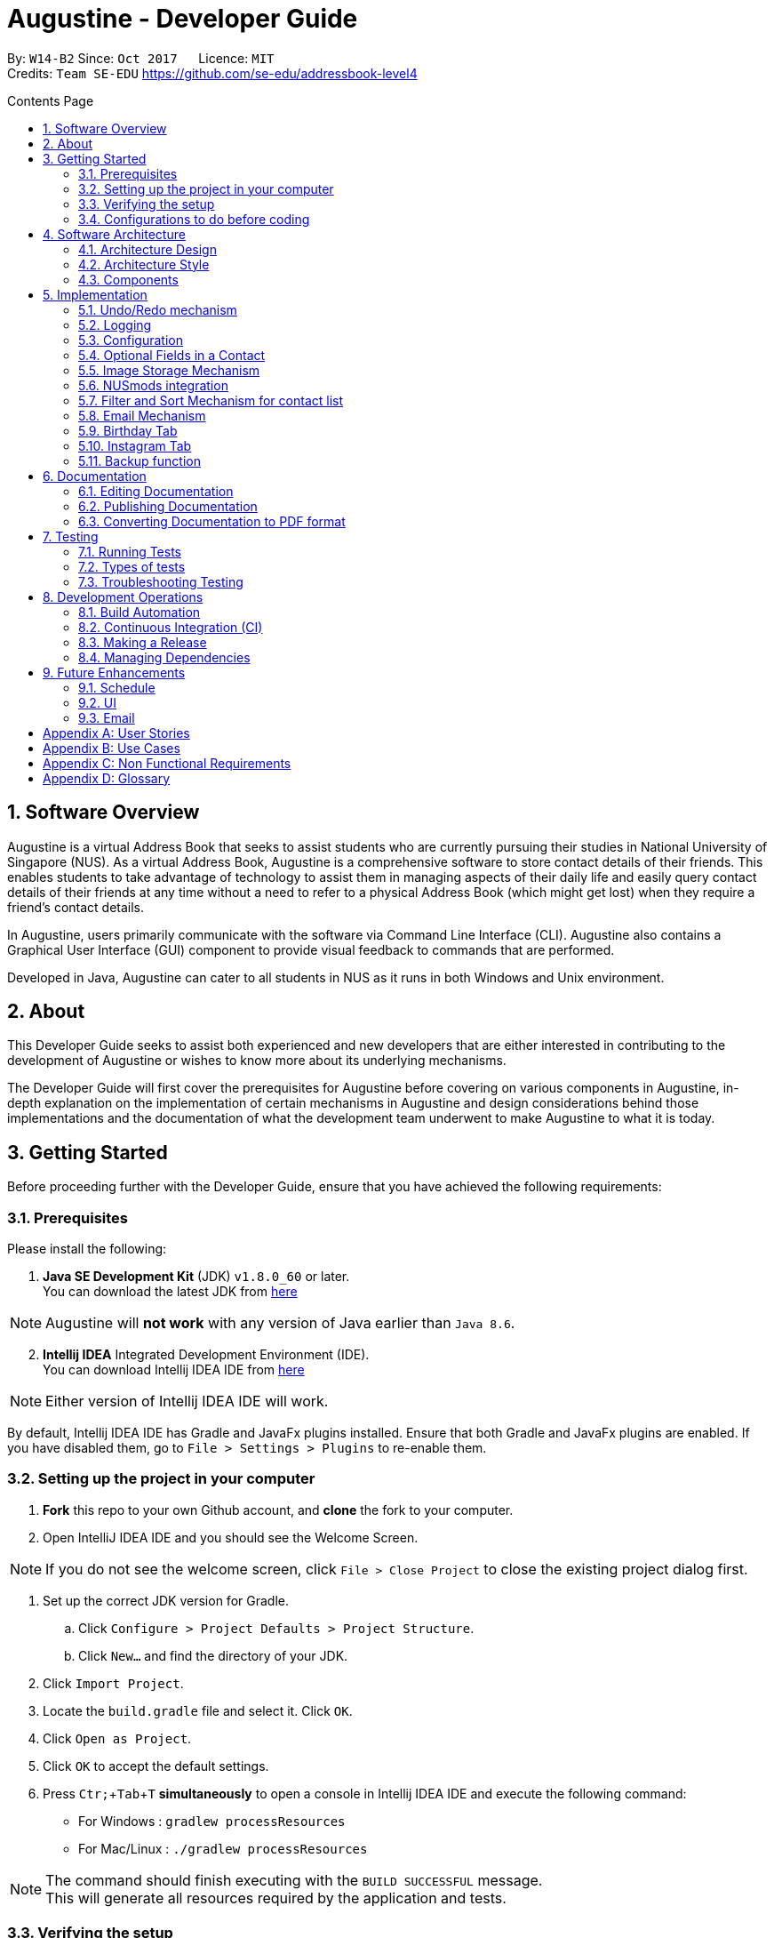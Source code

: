﻿= Augustine - Developer Guide
:toc:
:toc-title: Contents Page
:toc-placement: macro
:sectnums:
:pagenums:
:imagesDir: images
:stylesDir: stylesheets
:experimental:
ifdef::env-github[]
:tip-caption: :bulb:
:note-caption: :information_source:
endif::[]
ifdef::env-github,env-browser[:outfilesuffix: .adoc]
:repoURL: https://github.com/CS2103AUG2017-W14-B2/main

By: `W14-B2`      Since: `Oct 2017`      Licence: `MIT` +
Credits: `Team SE-EDU` https://github.com/se-edu/addressbook-level4

<<<
toc::[]
<<<

== Software Overview

Augustine is a virtual Address Book that seeks to assist students who are currently pursuing their studies in National
University of Singapore (NUS). As a virtual Address Book, Augustine is a comprehensive
software to store contact details of their friends. This enables students to take advantage of
technology to assist them in managing aspects of their daily life and easily query contact details of their friends at
any time without a need to refer to a physical Address Book (which might get lost) when they require a friend’s contact details.

In Augustine, users primarily communicate with the software via Command Line Interface (CLI). Augustine also contains a Graphical User
Interface (GUI) component to provide visual feedback to commands that are performed.

Developed in Java, Augustine can cater to all students in NUS as it runs in both Windows and Unix environment.

== About

This Developer Guide seeks to assist both experienced and new developers that are either interested in contributing to
the development of Augustine or wishes to know more about its underlying mechanisms.

The Developer Guide will first cover the prerequisites for Augustine before covering on
various components in Augustine, in-depth explanation on the implementation of certain mechanisms in Augustine and design considerations
behind those implementations and the documentation of what the development team underwent
to make Augustine to what it is today.

== Getting Started
Before proceeding further with the Developer Guide, ensure that you have achieved the following requirements:

=== Prerequisites
Please install the following:

. *Java SE Development Kit* (JDK) `v1.8.0_60` or later. +
You can download the latest JDK from
http://www.oracle.com/technetwork/java/javase/downloads/jdk8-downloads-2133151.html[here]

[NOTE]
Augustine will *not work* with any version of Java earlier than `Java 8.6`.

[start=2]
. *Intellij IDEA* Integrated Development Environment (IDE). +
You can download Intellij IDEA IDE from https://www.jetbrains.com/idea/download/[here]

[NOTE]
Either version of Intellij IDEA IDE will work.

By default, Intellij IDEA IDE has Gradle and JavaFx plugins installed. Ensure that both Gradle and JavaFx plugins are enabled.
If you have disabled them, go to `File > Settings > Plugins` to re-enable them.

=== Setting up the project in your computer

. *Fork* this repo to your own Github account, and *clone* the fork to your computer.
. Open IntelliJ IDEA IDE and you should see the Welcome Screen.

[NOTE]
If you do not see the welcome screen, click `File > Close Project` to close the existing project dialog first.

. Set up the correct JDK version for Gradle.
.. Click `Configure > Project Defaults > Project Structure`.
.. Click `New...` and find the directory of your JDK.
. Click `Import Project`.
. Locate the `build.gradle` file and select it. Click `OK`.
. Click `Open as Project`.
. Click `OK` to accept the default settings.
. Press kbd:[Ctr; + Tab + T] *simultaneously* to open a console in Intellij IDEA IDE and execute the following command:
- For Windows   : `gradlew processResources`
- For Mac/Linux : `./gradlew processResources`

[NOTE]
The command should finish executing with the `BUILD SUCCESSFUL` message. +
This will generate all resources required by the application and tests.

=== Verifying the setup

. Run `src\main\java\seedu\address\MainApp.java` in Intellij IDEA IDE and try executing a few commands.
. link:#testing[Run all tests] by right clicking on the `src/test/java` folder in Intellij IDEA IDE and choose `Run 'All Tests'`.
*Ensure* that all test cases pass before you start coding.

=== Configurations to do before coding
Now that you have successfully imported Augustine's source code into your computer, do ensure that you have completed the following before
you commence coding:

==== Configuring the coding style

This project follows the coding standard set forth by https://github.com/oss-generic/process/blob/master/docs/CodingStandards.md[oss-generic].

While IntelliJ IDEA IDE default style is mostly compliant with it, minor modifications to the default settings is required to fully comply
with our coding standard.

Apply the following modifications to tweak the settings to comply with our coding standard:

. Go to:
- For Windows/Linux : `File > Settings...`.
- For macOS         : `IntelliJ IDEA > Preferences...`.
. Select `Editor > Code Style > Java`.
. Click on the `Imports` tab to set the order

* For `Class count to use import with '\*'` and `Names count to use static import with '*'`: Set to `999` to prevent IntelliJ from contracting the
import statements
* For `Import Layout`: The order is `import static all other imports`, `import java.\*`, `import javax.*`, `import org.\*`, `import com.*`,
`import all other imports`. Add a `<blank line>` between each `import`

[TIP]
You can also configure IntelliJ IDE to assist you in checking for style-compliance as you code. See <<UsingCheckstyle#, UsingCheckstyle.adoc>>
to learn how to configure it.

==== Updating documentation to match your fork

After forking the repo, links in the documentation will still point to the `CS2103AUG2017-W14-B2/main` repo. If you plan to develop this as a
separate product instead of contributing to `CS2103AUG2017-W14-B2/main`, you should replace the URL in the variable `repoURL` in both
`DeveloperGuide.adoc` and `UserGuide.adoc` with the URL of your forked repo.

==== Setting up Continuous Integration (CI)

CI tools such as Travis and AppVeyor should be set up to prevent integration problems during development.

See <<UsingTravis#, UsingTravis.adoc>> and <<UsingAppVeyor#, UsingAppVeyor.adoc>>) to learn how to set them up.

[NOTE]
Having both Travis and AppVeyor ensures Augustine works on both Unix-based platforms and Windows-based platforms as
Travis checks for Unix-based platforms while AppVeyor checks for Windows-based platforms.

==== Getting started with coding

When you are ready to start coding,

1. Understand the overall design by reading the link:#architecture[Architecture] section.
2. Take a look at the section link:#suggested-programming-tasks-to-get-started[Suggested Programming Tasks to Get Started].

== Software Architecture

This section covers how Augustine is designed while also providing an overview of the components in Augustine.

=== Architecture Design

image::Architecture.png[width="600"]
_Figure 4.1 : Architecture Diagram_

The *_Architecture Diagram_* given above explains the high-level design of Augustine. Given below is a quick overview of each component.

[TIP]
The `.pptx` files used to create diagrams in this document can be found in the link:{repoURL}/docs/diagrams/[diagrams] folder. To update a diagram, modify the diagram in the pptx file, select the objects of the diagram, and choose `Save as picture`.

===== Overview

* `Main` has only one class called link:{repoURL}/src/main/java/seedu/address/MainApp.java[`MainApp`]. It is responsible for,

** At Augustine's launch: Initializes the components in the correct sequence, and connects them up with each other.
** At shut down: Shuts down the components and invokes cleanup method where necessary.

* link:#common-classes[*`Commons`*] represents a collection of classes used by multiple other components. Two of those classes play an important role at the architecture level:

** `EventsCenter` : This class (written using https://github.com/google/guava/wiki/EventBusExplained[Google's Event Bus library]) is used by components to communicate with other components using events (i.e. a form of _Event Driven_ design)
** `LogsCenter` : This class is used by many classes to write log messages to Augustine's log file.

* link:#ui-component[*`UI`*] : Interacts with user through the user interface (UI) of Augustine.
* link:#logic-component[*`Logic`*] : Executes commands specified by user.
* link:#model-component[*`Model`*] : Holds the data of Augustine in-memory.
* link:#email-component[*`Email`*] : Sends email via JavaMail API.
* link:#storage-component[*`Storage`*] : Reads data from, and writes data to, the hard disk.

====
*Structure of `UI`, `Logic`, `Model`, `Storage` and `Email` component*

Each of the five components (UI, Logic, Model, Storage and Email)

* Defines its _API_ in an `interface` with the same name as the component.
* Exposes its functionality using a `{Component Name}Manager` class.

For example, the `Logic` component (see the class diagram given below) defines it's API in the `Logic.java` interface and exposes its functionality using the `LogicManager.java` class.

image::LogicClassDiagram.png[width="800"]
_Figure 4.1.1 : Class Diagram of the Logic Component_

====

=== Architecture Style

Augustine implements an Event-drive architecture style as explained below.

===== Events-Driven nature of the design

The _Sequence Diagram_ below shows how the components interact for the scenario where the user issues the command `delete 1`.

image::SDforDeletePerson.png[width="800"]
_Figure 1 : Component interactions for `delete 1` command (part 1)_

[NOTE]
The `Model` simply raises an `AddressBookChangedEvent` when the Address Book data are changed, instead of asking the `Storage` to save the updates to the hard disk.

The diagram below shows how the `EventsCenter` reacts to that event, which eventually results in the updates being saved to the hard disk and the status bar of the UI being updated to reflect the 'Last Updated' time.

image::SDforDeletePersonEventHandling.png[width="800"]
_Figure 2 : Component interactions for `delete 1` command (part 2)_

[NOTE]
The event is propagated through the `EventsCenter` to the `Storage` and `UI` without the `Model` having to be coupled to either of them. This is an example of how this Event Driven approach helps us reduce direct coupling between components.

---

=== Components

This section covers an overview of some of the components in the architecture.

==== UI component

image::UiClassDiagram.png[width="800"]
_Figure 4.3.1 : Structure of the UI component_

*API* : link:{repoURL}/src/main/java/seedu/address/ui/Ui.java[`Ui.java`]

The UI consists of a `MainWindow` that is made up of smaller parts: `CommandBox`, `ResultDisplay`, `LeftDisplayPanel`, `PersonListPanel`, `MessageDisplay`, `StatusBarFooter` and `BrowserPanel`. All of these parts, including the `MainWindow`, inherit from the abstract `UiPart` class.

The `UI` component uses JavaFx UI framework. The layout of these UI parts are defined in matching `.fxml` files that are in the `src/main/resources/view` folder. For example, the layout of the link:{repoURL}/src/main/java/seedu/address/ui/MainWindow.java[`MainWindow`] is specified in link:{repoURL}/src/main/resources/view/MainWindow.fxml[`MainWindow.fxml`]

The `UI` component,

* Executes user commands using the `Logic` component.
* Binds itself to some data in the `Model` so that the UI can auto-update when data in the `Model` change.
* Responds to events raised from various parts of the App and updates the UI accordingly.

==== Logic component
The Logic Component is where the user input is being parsed and the corresponding commands
are being called from. The newly created command is then executed and depending on the
command executed, the Model component may be accessed.

_Figure X_ below shows an Overview of the process within Logic Component.

image::LogicClassDiagram.png[width="800"]
_Figure X : Class Diagram of the Logic Component_

_Figure X_ below shows the detailed process of how the Command class in the Logic Component works

image::LogicCommandClassDiagram.png[width="800"]
_Figure X : Structure of Commands in the Logic Component. This diagram shows finer details concerning `XYZCommand` and `Command` in Figure 4.3.1a_

*API* :
link:{repoURL}/src/main/java/seedu/address/logic/Logic.java[`Logic.java`]

The process of the Logic Component is as follow:

. LogicManager is called by `handleCommandInputChange` method in the UI Component and User Input is passed into LogicManager.
. LogicManager calls AddressBookParser to parse User Input into two Strings, commandWord and arguments.
. AddressBookParser calls the relevant CommandParser, if it exists and parse the arguments into a fixed format.
If there is no relevant CommandParser, AddressBookParser will call the Command instead.

  [NOTE]
  The Clear, List, History, Exit, Help, Undo, Redo commands do not have it's own CommandParser

. Relevant CommandParser then calls the actual Command to execute the user command.
. Command executes the user command.
. Model component may then be updated depending on the Command Type.

  [TIP]
  Model Component will be called by Add, Delete, Clear, Edit, Find, List, Redo and Undo command.

. the result of the Command which is stored in CommandResult will then be returned to LogicManager
. The CommandResult is then returned to `handleCommandInputChange` method in the UI Component for display to the user.

_Figure X_ below shows the sequence diagram of the process within the Component when the command
`Delete 1` is entered by the user.

image::DeletePersonSdForLogic.png[width="800"]
_Figure X : Sequence Diagram within the Logic Component for the `delete 1` Command_

==== Model component

image::ModelClassDiagram.png[width="800"]
_Figure 4.4.3 : Structure of the Model component_

*API* : link:{repoURL}/src/main/java/seedu/address/model/Model.java[`Model.java`]

The `Model` component,

* stores a `UserPref` object that represents the user's preferences.
* stores the Address Book data.
* stores an `Email` component which handle sending email via JavaMail API
* exposes an unmodifiable `ObservableList<ReadOnlyPerson>` that can be 'observed' e.g. the UI can be bound to this list so that the UI automatically updates when the data in the list change.
* does not depend on any of the other three components.

==== Email component

image::EmailComponent.png[width="800"]
_Figure 4.3.4 : Structure of the Email component_

*API* : link:{repoURL}/src/main/java/seedu/address/email/Email.java[`Email.java`]

The `Email` component,

* uses a `EmailLogin` class to store user's email login Details.
* uses a `EmailSend` class to process and send email via JavaMail link:#API[API] through link:#SMTP[SMTP] protocol.
* uses a `EmailCompose` class to store the data of email message drafts.
* Exposes an unmodifiable `MessageDraft` object which can be retrieved from `EmailCompose` class, such that the `MessageDisplay` UI can be bound to this list which automatically updates when the data in the `messageDraft` object change.

// tag::StorageComponent[]
==== Storage component

image::StorageClassDiagram.png[width="800"]
_Figure 4.3.5 : Structure of the Storage component_

*API* : link:{repoURL}/src/main/java/seedu/address/storage/Storage.java[`Storage.java`]

The `Storage` component,

* can save `UserPref` objects in json format and read it back.
* can save the Address Book data in xml format and read it back.

// end::StorageComponent[]

==== Common classes

Classes used by multiple components are in the `seedu.addressbook.commons` package.

== Implementation

This section describes some noteworthy details on how certain features are implemented.

// tag::undoredo[]
=== Undo/Redo mechanism

The undo/redo mechanism is facilitated by an `UndoRedoStack`, which resides inside `LogicManager`. It supports undoing and redoing of commands that modify the state of the address book (e.g. `add`, `edit`). Such commands will inherit from `UndoableCommand`.

===== Implementation Details

`UndoRedoStack` only deals with `UndoableCommands`. Commands that cannot be undone will inherit from `Command` instead. The following diagram shows the inheritance diagram for commands:

===== UndoableCommands

image::LogicCommandClassDiagram.png[width="800"]

As you can see from the above diagram, `UndoableCommand` adds an extra layer between the abstract `Command` class and concrete commands that can be undone, such as the `DeleteCommand`. Note that extra tasks needs to be done when executing a command in an _undoable_ way, such as saving the state of the address book before execution. `UndoableCommand` contains the high-level algorithm for those extra tasks while its child classes implements the details of the specific command. Note that this technique of putting the high-level algorithm in the parent class and lower-level steps of the algorithm in child classes is also known as the https://www.tutorialspoint.com/design_pattern/template_pattern.htm[template pattern].

Commands that are not undoable are implemented this way:
[source,java]
----
public class ListCommand extends Command {
    @Override
    public CommandResult execute() {
        // ... list logic ...
    }
}
----

With the extra layer, the commands that are undoable are implemented this way:
[source,java]
----
public abstract class UndoableCommand extends Command {
    @Override
    public CommandResult execute() {
        // ... undo logic ...

        executeUndoableCommand();
    }
}

public class DeleteCommand extends UndoableCommand {
    @Override
    public CommandResult executeUndoableCommand() {
        // ... delete logic ...
    }
}
----

===== UndoRedoStack

Suppose that the user has just launched the application. The `UndoRedoStack` will be empty at the beginning.

The user executes a new `UndoableCommand`, `delete 5`, to delete the 5th person in the address book. The current state of the address book is saved before the `delete 5` command executes. The `delete 5` command will then be pushed onto the `undoStack` (the current state is saved together with the command).

image::UndoRedoStartingStackDiagram.png[width="800"]

As the user continues to use the program, more commands are added into the `undoStack`. For example, the user may execute `add n/David ...` to add a new person.

image::UndoRedoNewCommand1StackDiagram.png[width="800"]

[NOTE]
If a command fails its execution, it will not be pushed to the `UndoRedoStack` at all.

The user now decides that adding the person was a mistake, and decides to undo that action using `undo`.

We will pop the most recent command out of the `undoStack` and push it back to the `redoStack`. We will restore the address book to the state before the `add` command executed.

image::UndoRedoExecuteUndoStackDiagram.png[width="800"]

[NOTE]
If the `undoStack` is empty, then there are no other commands left to be undone, and an `Exception` will be thrown when popping the `undoStack`.

The following sequence diagram shows how the undo operation works:

image::UndoRedoSequenceDiagram.png[width="800"]

The redo does the exact opposite (pops from `redoStack`, push to `undoStack`, and restores the address book to the state after the command is executed).

[NOTE]
If the `redoStack` is empty, then there are no other commands left to be redone, and an `Exception` will be thrown when popping the `redoStack`.

The user now decides to execute a new command, `clear`. As before, `clear` will be pushed into the `undoStack`. This time the `redoStack` is no longer empty. It will be purged as it no longer make sense to redo the `add n/David` command (this is the behavior that most modern desktop applications follow).

image::UndoRedoNewCommand2StackDiagram.png[width="800"]

Commands that are not undoable are not added into the `undoStack`. For example, `list`, which inherits from `Command` rather than `UndoableCommand`, will not be added after execution:

image::UndoRedoNewCommand3StackDiagram.png[width="800"]

The following activity diagram summarize what happens inside the `UndoRedoStack` when a user executes a new command:

image::UndoRedoActivityDiagram.png[width="200"]

===== Design Considerations

[Big]#**Aspect:** Implementation of `UndoableCommand`#
====
**Alternative 1 (current choice):** Add a new abstract method `executeUndoableCommand()` +

* **Pros:** We will not lose any undone/redone functionality as it is now part of the default behaviour. Classes that deal with `Command` do not have to know that `executeUndoableCommand()` exist. +
* **Cons:** It will be hard for new developers to understand the template pattern. +
====
====
**Alternative 2:** Just override `execute()` +

* **Pros:** It does not involve the template pattern, easier for new developers to understand. +
* **Cons:** Classes that inherit from `UndoableCommand` must remember to call `super.execute()`, or lose the ability to undo/redo.
====
---

[Big]#**Aspect:** Type of commands that can be undone/redone#
====
**Alternative 1 (current choice):** Only include commands that modifies the address book (`add`, `clear`, `edit`). +

* **Pros:** We only revert changes that are hard to change back (the view can easily be re-modified as no data are lost). +
* **Cons:** User might think that undo also applies when the list is modified (undoing filtering for example), only to realize that it does not do that, after executing `undo`. +
====
====
**Alternative 2:** Include all commands. +

* **Pros:** Might be more intuitive for the user. +
* **Cons:** User have no way of skipping such commands if he or she just want to reset the state of the address book and not the view. +
* **Additional Info:** See our discussion at https://github.com/se-edu/addressbook-level4/issues/390#issuecomment-298936672
====
---

[Big]#**Aspect:** Data structure to support the undo/redo commands#
====
**Alternative 1 (current choice):** Use separate stack for undo and redo +

* **Pros:** Easy to understand for new Computer Science student undergraduates to understand, who are likely to be the new incoming developers of our project. +
* **Cons:** Logic is duplicated twice. For example, when a new command is executed, we must remember to update both `HistoryManager` and `UndoRedoStack`. +
====
====
**Alternative 2:** Use `HistoryManager` for undo/redo +

* **Pros:** We do not need to maintain a separate stack, and just reuse what is already in the codebase. +
* **Cons:** Requires dealing with commands that have already been undone: We must remember to skip these commands. Violates Single Responsibility Principle and Separation of Concerns as `HistoryManager` now needs to do two different things. +
====
---

// end::undoredo[]

=== Logging

We are using `java.util.logging` package for logging. The `LogsCenter` class is used to manage the logging levels and logging destinations.

Currently log messages are output through: `Console` and to a `.log` file.
The `Logger` for a class can be obtained using `LogsCenter.getLogger(Class)` which will log messages according to the specified logging level.

The logging level can be controlled using the `logLevel` setting in the configuration file (See link:#configuration[Configuration]).

There are four different logging levels you can specify depending on the amount of verbosity you want:

* `SEVERE` : Critical errors detected which may possibly cause the termination of the application
* `WARNING` : Errors which are not crucial
* `INFO` : Information showing the noteworthy actions by the App
* `FINE` : Details that is not usually noteworthy but may be useful in debugging e.g. print the actual list instead of just its size


=== Configuration

Certain properties of the application can be controlled (e.g App name, logging level) through the configuration file (default: `config.json`).
The config file and path is specified in the `Config` class.

The `Config` class will be initialized by the `MainApp` and the constructed `Config` object will be kept as a protected variable.
When initialized, the `Config` class will read and save the values of parameters in the configuration file. The `MainApp` then passes the `Config` object into classes which require it (e.g. `MainWindow`)

// tag::optionalfields[]
=== Optional Fields in a Contact

A user may not know all the details of a contact when adding the contact into Augustine. Hence, Augustine only requires the user to know both the Name
and the Email of a contact to add the contact into Augustine. Unfilled details of a contact will be given a '-' value instead to denote that the
detail is not filled up by the user.

_Figure X_ below shows you the sequence diagram of the process within Augustine when a user adds a contact.

[caption="Figure X: "]
.Sequence diagram of add command.
image::AddCommandSequenceDiagram.png[width="900"]

===== Implementation Details

As seen in _Figure X_ above, the `AddCommandParser` class is used to parse the input entered by the user into the different fields for a contact.

In `AddCommandParser`, Augustine will do the following. +

. Call `arePrefixPresent` method to check if the two compulsory prefixes, n/ and t/, which are used for the name and email fields respectively are
present.
.. If the two compulsory prefixes are not present, Augustine will throw an error message to the user.
. Execute the `checkInput` method to determine if a field is filled by the user. If the field is not filled,
the method will give the value '-' to the field instead to denote that the field is not filled by the user.

The code snippet below shows how the `checkInput` method checks if a field is filled by the user.

[source,java]
----
private static Optional<String> checkInput(Optional<String> userInput) {
        return Optional.of(userInput.orElse(UNFILLED));
    }
----

[start = 3]
. Call the `parseField` method in `ParserUtil` to parse the user input method into the different objects required for the `Person` object.

[NOTE]
The `Field` mentioned above refer to the different field available for a contact in Augustine. E.g. name, email.

[start = 4]
. Create the `Person` object, call the `AddCommand` class and pass in the newly created `Person` object as an parameter.

The result of `AddCommand` will then be displayed to the user.

===== Design Considerations

[Big]#**Aspect:** Detecting unfilled fields in user input#

====
**Alternative 1 (current choice):** Check if value is present, if value is not present, return a '-' as the value instead. +

* **Pros:** Simple to implement and for developers to understand. +
* **Cons:** All fields are still stored in AddressBook, leading to wastage of data space as fields that are not used by the User for
each contact are still being stored. +
====
====
**Alternative 2:** Detecting if the field exist in AddressBook.xml, if the field does not exist for a contact, display the field in the PersonCard as unfilled. +

* **Pros:** It will save data space in the computer as unfilled fields are not stored in the data file. +
* **Cons:** It will be harder for developers to understand the inner working of the enhancement.
====
---
// end::optionalfields[]

// tag::imagestorage[]
=== Image Storage Mechanism
Each contact in Augustine can be assigned a photo so that the user can easily identify a contact within Augustine. If the user did not assign a photo
to a contact, a default photo will be assigned to the contact instead.

===== Implementation Details
The Image Storage Mechanism is activated when the user executes an add, edit or delete command. Photos of all contacts in Augustine are stored in the
`data/images` folder to centralize the storage of the photos. The photos are also renamed to follow a fixed format where the photos are named as
contact_email_address.jpg. By centralizing the storage of the photos and naming the photos in a standardized format, each photo in the
`data/images` folder can be easily identified to a contact within Augustine.

Upon the startup of Augustine, Augustine will create the `data/edited` folder. The purpose of this folder is to store outdated photos of the
contacts while Augustine is running and enable the restoration of a contact's previous photo when the undo function is executed.
Upon the exit of Augustine, Augustine will delete both the folder and all the photos in the folder.

===== During add command
When adding a new contact, Augustine will do the following.

. Check if the user assigned a specific photo for the contact.
.. If a photo is assigned to the contact, Augustine will copy the photo assigned into the `data/images` folder.
.. If no photo is assigned to the contact, Augustine will copy the default photo instead.
. Rename copied photo as contact_email_address.jpg
. Update the photo reference path in the Photo object of the contact.

For example. if `add n/John Doe e/john@example.com dp/photo.jpg` is executed, Augustine will copy the photo `photo.jpg` to `data/images` folder
and also name the copied photo as `john@example.com.jpg`.

_Figure X_ below shows the activity diagram of the Image Storage Mechanism during an add command.

[caption="Figure X: "]
.Activity Diagram of Image Storage Mechanism
image::addPhotoActivityDiagram.png[width="900"]

===== During edit command
As each photo in the `data/images` folder are named in reference to a contact's email address, there is a need to update the photo if
the email or photo of the contact is updated by the user. There is also a need to ensure that the current photo of the contact remains in the
system so that the photo can be restored if an undo command is executed. Therefore, when the user edits a contact, *one* of the
4 possible cases will occur.

[IMPORTANT]
We are only concern on whether the contact's photo and email address are updated. Thus, modification of other
attributes are not mentioned in the cases below.

. User updates *BOTH* email *AND* photo. +
.. Existing photo of the contact is copied over to 'data/edited' folder.
.. The new photo is copied over to the `data/images` folder and renamed as *"contact_new_email_address.jpg"*.
.. Contact's photo is updated to the file path of the copied photo.
.. Contact is updated in Augustine.
.. Contact's existing photo is copied to `data/edited` folder.
.. Contact's existing photo is deleted from `data/images` folder.

. User updates *ONLY* photo. +
.. Existing photo of the contact is copied over to 'data/edited' folder.
.. The new photo is copied over to the `data/images` folder and renamed as *"contact_email_address.jpg"*.
.. Contact is updated in Augustine.

[NOTE]
The new photo for the contact will overwrite the existing photo for the contact in the `/data/images` folder.

[start = 3]
. User updates *ONLY* email address. +
.. Existing photo of the contact is copied over to 'data/edited` folder.
.. The existing photo is copied over to the `data/images` folder and renamed as *"contact_new_email_address.jpg"*.
.. Contact's photo is updated to the file path of the new photo.
.. Contact is updated in Augustine.
.. Contact's existing photo is copied to `data/edited` folder.
.. Contact's existing photo is deleted from the `data/images` folder.

. User *DID NOT* update email address *AND* photo. +
.. Photo remains unchanged.
.. Contact is updated in Augustine.

Below is a code snippet of the updateCasesForPhoto method in the `UniquePersonList` class, The method determines which of the 4 cases
an edit command belongs to.

[source,java]
----
public int updateCasesForPhoto(ReadOnlyPerson target, ReadOnlyPerson editedPerson) {
        if (target.getEmailAddress().equals(editedPerson.getEmailAddress())
                && !target.getPhoto().equals(editedPerson.getPhoto())) { //Only Photo changed.
            return ONLY_PHOTO_CHANGED;
        } else if (!target.getEmailAddress().equals(editedPerson.getEmailAddress())
                && target.getPhoto().equals(editedPerson.getPhoto())) { //only email changed.
            return ONLY_EMAIL_CHANGED;
        } else if (!target.getEmailAddress().equals(editedPerson.getEmailAddress())
                && !target.getPhoto().equals(editedPerson.getPhoto())) { //Both changed.
            return BOTH_PHOTO_AND_EMAIL_CHANGED;
        } else if (target.getEmailAddress().equals(editedPerson.getEmailAddress())
                && target.getPhoto().equals(editedPerson.getPhoto())) { //No special update
            return NEITHER_PHOTO_OR_EMAIL_CHANGED;
        } else {
            throw new AssertionError("Should belong to one of the 4 cases above.");
        }
    }
----

===== During delete command
When a contact is deleted from Augustine, the photo of the contact will be deleted from the `data/images` folder. To facilitate the restoration of
the photo of the contact during an undo command, there is a need to ensure that the photo remains in the system. Therefore, when the user deletes a
contact, Augustine will proceed to do the following.

. Copy the photo of the contact into `data/edited` folder.
. Delete the contact from Augustine.
. Delete the photo of the contact in `data/images` folder.

===== Design Considerations

[Big]#**Aspect:** Storing of contact's photo#
====
**Alternative 1 (current choice):** Create a copy of the photo and store it in data/images folder. +

* **Pros:** Modifications to the original photo source will not affect the contact's photo. +
* **Cons:** Additional storage space on the computer is required to store each contact's photo. +
====
====
**Alternative 2 :** Store the file path of the photo source entered by the user. +

* **Pros:** Additional storage space on the computer is not required. +
* **Cons:** Modifications such as deletion or moving of the photo source will affect the display of the contact's photo. +
====
---
// end::imagestorage[]

// tag::nusmods[]
=== NUSmods integration
Each contact in Augustine can be contain a `NUSmodules` which stores all their modules and lesson slots.
Augustine utilizes https://nusmods.com to display through the browser. The current academic year and semester is set inside config.json

===== Implementation details
Timetables are stored in `NusModules` class and each `Person` will have a `NusModules` if they have a timetable.
`NusModules` uses a `HashMap<String moduleCode, HashMap<String lessonType, String lessonSlot>>` to store the modules.

===== nusmods Command
Modules are added, edited and deleted using the `nusmod` command.
The command will be phase by `NusmodCommandParser` and executed in `NusmodCommand`.
As `NusmodCommand` changes the AddressBook.xml, it will inherit from `UndoableCommands`.
A flag will be used to tell if the user wants to parse a url, add or delete a module.

The command `nusmod 2 t/add m/CS1231 sec/2 tut/9` will modify the schedule of the second person in the list
by adding a module with the `moduleCode` CS1231 with the `lessonType` "sec" and "tut", with `lessonSlot` 2 and 9 respectively.

To edit, the same command is use, new `lessonType` and `lessonSlot` will overwrite previous data. To delete, `nusmod 2 t/delete m/CS1231` can be used.

The diagram below shows how the command handles different flags.

[caption="Figure 3.6.1: "]
.Activity Diagram of NusmodsCommands
image::NusmodsCommandActivityDiagram.png[width="500"]

===== Storing NUSmodules in the AddressBook.xml

To store in the AddressBook.xml, `NusModules` needs to be able to converted into XML format and back (see part in red border in class diagram below).

[caption="Figure 3.6.2: "]
.Class Diagram of Storage
image::StorageClassDiagramNusmods.png[width="500"]

In the xml, the data will be stored as such:
[source,xml]
----
<nusModule moduleCode="CS1231">
    <lesson lessonType="SEC">2</lesson>
    <lesson lessonType="TUT">9</lesson>
</nusModule>
<nusModule moduleCode="CS2010">
    <lesson lessonType="SEC">1</lesson>
    <lesson lessonType="TUT">2</lesson>
    <lesson lessonType="LEC">3</lesson>
</nusModule>
----

Process converting from AddressBook.xml to `NUSModule` (see code snippets below): ::
. In `XMLAdaptedPerson`, a ArrayList is created and each <nusModule> from AddressBook.xml file will an `XMLAdaptedNusModule` in it.
. Each `XMLAdaptedNusModule` will read the moduleCode and get the corresponding list of lessons by calling `XMLAdaptedModuleLessons`
. `XMLAdaptedModuleLessons` will read the lessonType and respective lesson slot and return those values.

[source,java]
----
public class XmlAdaptedPerson {
    ...
    @XmlElement(name = "nusModule")
    private List<XmlAdaptedNusModule> nusModules = new ArrayList<>();
    ...
}
----

[source,java]
----
public class XmlAdaptedNusModule {
    @XmlAttribute
    private String moduleCode;
    @XmlElement(name = "lesson")
    private List<XmlAdaptedModuleLessons> nusLessons = new ArrayList<>();
    ...
}
----
[source,java]
----
public class XmlAdaptedModuleLessons {

    @XmlAttribute
    private String lessonType;
    @XmlValue
    private String lessonSlot;
    ...
}
----



Converting from `NUSModule` back to AddressBook.xml is simply a similar process in reverse.
Both `XMLAdaptedNusModule` and `XMLAdaptedModuleLessons` have methods for converting to and fro.

===== Design considerations

[Big]#**Aspect:** Displaying of schedule#
====
**Alternative 1:** Use javafx to draw the schedule +

* **Pros:** Flexibility with visuals and capabilities +
* **Cons:** Much more work will need to be done. +
====
====
**Alternative 2 (current choice):** Use browser to go to NusMods and use their system to display the schedule +

* **Pros:** Need to do less work as much of the framework is already done +
* **Cons:** Less flexibility and reliance on external servers which might be subjected to changes. Also limited to NUS modules.
====
---

[Big]#**Aspect:** Storing of schedule#
====
**Alternative 1(current choice):** Store it as a `HashMap<String moduleCode, HashMap<String lessonType, String lessonSlot>>` +

* **Pros:** Easier to modify and extend with other features, more readable in xml +
* **Cons:** More complicated to store in xml  +
====
====
**Alternative 2:** Store it as one long string that is similar to the query to nusmods +

* **Pros:** As it is a single string, it will be easier to store. And being the same format as the query, less work needs to be done when fetching the webpage +
* **Cons:** Need to parse when want to modify part of the string, then reformat it back into a string, which can be inefficient
====
---

[Big]#**Aspect:** Command to edit timetables#
====
**Alternative 1(current choice):** Create new command to add/edit timetables  +

* **Pros:** Codebase can be kept neater as it will be more cohesive +
* **Cons:** User will need to know more commands +
====
====
**Alternative 2:** Modify currently existing Edit command to handle timetables too +

* **Pros:** User will not need to know more commands +
* **Cons:** It can be confusing for user if one command does too many things, also reduce cohesion in the program.
====
---
// end::nusmods[]

// tag::findMechanism[]
=== Filter and Sort Mechanism for contact list

The find and list commands is facilitated by the Model and Logic Component. They provide the user with the option to
filter and sort the contact list.

===== Implementation Details

When Augustine starts, the contact list data are extracted from data\addressbook.xml and stored in a
`FilteredList<ReadOnlyPerson>` object in `ModelManager`. This object is referenced to a `SortedList<ReadOnlyPerson>`
object which is bound to the User Interface (UI) of Augustine. Any changes to the `SortedList<ReadOnlyPerson>`
object will be reflected on Augustine UI contact list display.

The contact list can be filtered or sorted using the mechanism below.

. [red]*Filtering contact list using find command*
+
--
The find command allows the user to filter the contact list by either name, tag or both.
The contact list data is stored in a `FilteredList<ReadOnlyPerson>` object. This object can be filtered
by making use of the `java.util.stream.Stream` interface which uses a predicate to filter the
`FilteredList<ReadOnlyPerson>` object.

[NOTE]
A predicate is a lambda expression for defining the find command filter criteria.

Depending on the find command specified by the user, a different predicate statement will be
created (see code snippet below). The predicate statement will define how the contact list’s
data in the `FilteredList<ReadOnlyPerson>` object are filtered.

[source, java]
----
public boolean test(ReadOnlyPerson person) {

    if (!namekeywords.isEmpty() && !tagkeywords.isEmpty()) {
        return namekeywords.stream().anyMatch(keyword -> StringUtil.containsNonFullWordIgnoreCase(person.getName().fullName, keyword) && person.containsTags(tagkeywords));
    } else if (!namekeywords.isEmpty()) {
        return namekeywords.stream().anyMatch(keyword -> StringUtil.containsNonFullWordIgnoreCase(person.getName().fullName, keyword));
    } else if (!tagkeywords.isEmpty()) {
        return person.containsTags(tagkeywords);
    } else {
        //should not occur at all.
        return false;
    }
}
----
--

. [red]*Sorting the contact list*
+
--
The find and list commands allows users to sort the contact list by alphabetical order of either *address*,
*email*, *name* or *tag*. The `FilteredList<ReadOnlyPerson>` object is referenced to a `SortedList<ReadOnlyPerson>`
object which is bound to the Augustine UI. The order of the contact list's data in the `SortedList<ReadOnlyPerson>`
object will be the same as the list displayed in the Augustine UI.

[NOTE]
The word “referenced” means that the contact list’s data in the `FilteredList<ReadOnlyPerson>` object is the
exact same as the contact list’s data in the `SortedList<ReadOnlyPerson> object. Any changes to the data in the
`FilteredList<ReadOnlyPerson>` object will be reflected in the `SortedList<ReadOnlyPerson>` object.

Depending on the sort option (address, email, name or tag), the contact list will be sorted differently (see code snippet below).

[source,java]
----
/**
 * Updates the sort comparator of this {@code sortedPersonsList} to sort by the given {@code sortOrder}.
 *
 * @param: int
 * 0 = sort by name ascending
 * 1 = sort by tags ascending
 * 2 = sort by email ascending
 * 3 = sort by address ascending
 * Returns a sorted unmodifable view of the list {@code ReadOnlyPerson} backed by the internal list of
 * {@code addressBook}
 */
 public void sortFilteredPersons(int sortOrder) {

     //sort by name by default
     Comparator<ReadOnlyPerson> sort = new Comparator<ReadOnlyPerson>() {
         @Override
         public int compare(ReadOnlyPerson o1, ReadOnlyPerson o2) {
            return o1.getName().fullName.toUpperCase().compareTo(o2.getName().fullName.toUpperCase());
         }
     };

     if (sortOrder == 1) {
         //sort by tags
         sort = new Comparator<ReadOnlyPerson>() {
             @Override
             public int compare(ReadOnlyPerson o1, ReadOnlyPerson o2) {
                 TreeSet<Tag> o1SortedTags = new TreeSet<Tag>(o1.getTags());
                 TreeSet<Tag> o2SortedTags = new TreeSet<Tag>(o2.getTags());

                 if (o1SortedTags.size() == 0) {
                    return 1;
                 } else if (o2SortedTags.size() == 0) {
                    return -1;
                 } else {
                    return o1SortedTags.first().tagName.compareTo(o2SortedTags.first().tagName);
                 }
             }
         };
     } else if (sortOrder == 2) {
         //sort by emails
         sort = new Comparator<ReadOnlyPerson>() {
             @Override
             public int compare(ReadOnlyPerson o1, ReadOnlyPerson o2) {
                return o1.getEmailAddress().value.toUpperCase().compareTo(o2.getEmailAddress().value.toUpperCase());
             }
         };
     } else if (sortOrder == 3) {
         //sort by address
         sort = new Comparator<ReadOnlyPerson>() {
             @Override
             public int compare(ReadOnlyPerson o1, ReadOnlyPerson o2) {
                 return o1.getAddress().value.toUpperCase().compareTo(o2.getAddress().value.toUpperCase());
             }
         };
     }

     sortedPersonsList.setComparator(sort);
 }
----
--

===== Design Considerations

[Big]#**Aspect:** Method to filter contact list by custom fields (eg. name, tag, email, etc...)#
====
**Alternative 1:** Filter contact list based on user defined keywords +

* **Pros:** Users will only be required to type `find keywords`. The programme will automatically find all users related to the keywords. This way, user experience will be enhanced since Augustine handles the find smartly. +
* **Cons:** The find command might display unnecessary results which are related to the keywords but not what the user wants. +
====
====
**Alternative 2 (current choice):** Use prefix to define fields +

* **Pros:** There will be more flexibility for users when using the find command and the find results will be more user specific. +
* **Cons:** The find command might contain too many fields and becomes too confusing for the user.
====
---

[Big]#**Aspect:** Method to sort the filtered contact list#
====
**Alternative 1:** Create a Sort command +

* **Pros:** Users can sort the list at any point of time, not only during the find command. +
* **Cons:** Users will have to run an extra sort command instead of a one line find command with sort options. +
====
====
**Alternative 2 (current choice):** Create a Find Command with sort options +

* **Pros:** Users will only need to run a single line of code to find users in a sorted list. +
* **Cons:** The find command might become too complex with too many arguments.
====
---
// end::findMechanism[]

// tag::emailMechanism[]
=== Email Mechanism

The email mechanism is facilitated by the `Email` component. It allows the sending of email via an external library, JavaMail.
The sections below will explain how the email mechanism works and some of the design considerations.

===== Implementation Details

Augustine makes use of the email command to send an email. The activity diagram shows what happens when the user enters the email command.

[caption="Figure 28. "]
.Activity diagram for email
image::EmailActivityDiagram.png[]

There are 3 classes, `EmailLogin`, `EmailSend` and `EmailCompose` in the `EmailManager` class that facilitates the email process:

* `*EmailLogin*`: Handles the storing of login details and verifies that the user’s email is a gmail account using regular expression.
* `*EmailCompose*`: Handles the composing and drafting of email using a `MessageDraft` object which stores the email’s message, subject and recipients’ email.
* `*EmailSend*`: Handles the sending of email by setting up the Simple Mail Transfer Protocol (link:#SMTP[SMTP]) connection for sending email via JavaMail API.
The email is rejected if the `MessageDraft` object in `EmailCompose` is empty or the login details in `EmailLogin` is invalid.

The sequence diagram below shows how the component interacts with one another when the user enters an email command.

[NOTE]
*Email* in diagram below = “email em/message to send es/subject el/adam@gmail.com:password et/send”

[caption="Figure 29. "]
.Component level sequence diagram for email
image::EmailSequenceDiagramComponent.png[]

The sequence diagram below shows how the `Email` component interacts with the 3 email classes that facilitates the email process when the user enters an email command.

[caption="Figure 30. "]
.Sequence diagram for email
image::EmailSequenceDiagramEmail.png[]

The diagram below shows how the email draft tab in the Augustine User interface (UI) is updated when the `EventCenter` reacts to the `EmailDraftChangedEvent` in Figure 29.

[caption="Figure 31. "]
.Events Driven Nature of Email
image::EmailSequenceDiagramEvents.png[width="700"]

===== Usage of JavaMal API

The `Email` component uses an external library, JavaMail to send email out from Augustine. The code snippet below sets
up the Simple Mail Transfer Protocol (link:#SMTP[SMTP]) for sending email.

[source,java]
----
private void prepEmailProperties() {
    props = new Properties();
    props.put("mail.smtp.auth", "true");
    props.put("mail.smtp.host", "smtp.gmail.com");
    props.put("mail.smtp.socketFactory.port", "465");
    props.put("mail.smtp.socketFactory.class", "javax.net.ssl.SSLSocketFactory");
    props.put("mail.smtp.port", "465");
}

/**
* Sends email out using JavaMail API
*
* @param login email login account
* @param pass email login password
* @param message message to send
* @throws AuthenticationFailedException if gmail account can't be logged in
*/
private void sendingEmail(String login, String pass, ReadOnlyMessageDraft message)
        throws AuthenticationFailedException {
    final String username = login;
    final String password = pass;

    Session session = Session.getInstance(props, new javax.mail.Authenticator() {
        @Override
        protected PasswordAuthentication getPasswordAuthentication() {
            return new PasswordAuthentication(username, password);
        }
    });

    try {
        Message newMessage = new MimeMessage(session);
        newMessage.setFrom(new InternetAddress(username));
        newMessage.setRecipients(Message.RecipientType.TO, message.getRecipientsEmails());
        newMessage.setSubject(message.getSubject());
        newMessage.setText(message.getMessage());

        Transport.send(newMessage);
    } catch (AuthenticationFailedException e) {
        throw new AuthenticationFailedException();
    } catch (MessagingException e) {
        throw new RuntimeException(e);
    }
}
----

===== Design considerations

[Big]#**Aspect:** Method for sending email#
====
**Alternative 1:** Use a pop up default email client +

* **Pros:** Users will have more control over the editing of email content when using an email client. +
* **Cons:** The email feature will not be part of Augustine. +
====
====
**Alternative 2 (current choice):** Use JavaMail API +

* **Pros:** The email feature will be send from Augustine. +
* **Cons:** Users will have less control over the email content and the email will be less secure. +
====
---

[Big]#**Aspect:** Method to identify the recipient email list#
====
**Alternative 1:** Add Recipient Email List using prefix in Email Command +

* **Pros:** Users can control who to send the email to using the command line interface. +
* **Cons:** Users will have less flexibility and might have to type a long email command if there are more than
 one recipients. +
====
====
**Alternative 2 (current choice):** Select recipient email list based on last displayed contact list +

* **Pros:** Users will not need to type a long email command for multiple recipients. +
* **Cons:** Users will have to execute the find command to get the desired list of recipients first before they can
 execute the email command +
====
---
// end::emailMechanism[]

// tag::birthday[]
=== Birthday Tab

The birthday tab is facilitated by the `Model`, `Logic`, and `UI` components. It allows the user to display the main
contact list sorted by birth dates. A contact whose birthday is closest to the current system time will be displayed
first. If a contact should be celebrating his birthday today, then his contact card will be highlighted in blue.

===== Implementation Details

There are several components that are key to the implementation this functionality:

===== Birthdate class

Every contact is required to have a blank `-` or a valid `dd/mm/yyyy` date stored in its Birthdate field, which is
enforced through the `BIRTHDATE_VALIDATION_REGEX` String implemented in the class, failing which will cause an
`IllegalValueException` to be thrown.

===== sortBirthdate method

The `sortBirthdate` method is a method added onto `ModelManager`. It updates as the main contact list changes
and runs the following sorting algorithm on a separate `SortedList<ReadOnlyPerson>` object:

[source, java]
----
public void sortBirthdate() {

    Comparator<ReadOnlyPerson> sort = new Comparator<ReadOnlyPerson>() {

       public int compare(ReadOnlyPerson o1, ReadOnlyPerson o2) {
            String birthdate1 = o1.getBirthdate().value;

            String birthdate2 = o2.getBirthdate().value;
            DateTimeFormatter format = DateTimeFormatter.ofPattern("dd/MM/yyyy");

            LocalDate today = LocalDate.now();
            LocalDate date1;
            LocalDate date2;

            try {
                date1 = LocalDate.parse(birthdate1, format).withYear(today.getYear());
            } catch (DateTimeParseException e) {
                date1 = LocalDate.of(9999, 12, 30);
            }

            try {
                date2 = LocalDate.parse(birthdate2, format).withYear(today.getYear());
            } catch (DateTimeParseException e) {
                date2 = LocalDate.of(9999, 12, 30);
            }

            if (date1.isBefore(today)) {
                date1 = date1.withYear(date1.getYear() + 1);
            }

            if (date2.isBefore(today)) {
                date2 = date2.withYear(date2.getYear() + 1);
            }

            return date1.compareTo(date2);
            }
    };

    sortedPersonsListBirthdate.setComparator(sort);
}
----

By converting the birthdates in question to contain the same year as the current system time, we check if the updated date
is before or after today's date. If that date has already passed, increment the year by one. You could think of the
updated dates as the date of the next birthday celebration for each contact.

For example, running this algorithm in November 2017 on a contact with a birthdate of `15/02/1995` would update it
to `15/02/2018` in the sorting process.

Afterwards it is simply a matter of sorting the dates normally.

===== LeftDisplayPanel class

The new `SortedList` will then be passed as a separate parameter into the `LeftDisplayPanel` constructor along the
main contact list. This new list, sorted by birthdates, will be displayed on a separate tab in the left display panel.

===== PersonCardBirthday class

Through a `setColor` method, a contact's card will be highlighted if his birthday is today (system time). This is
achieved in a similar fashion as the above birthday sort. By updating a contact's birthdate's year to that of today's
as such:

[source, java]
----
date1 = LocalDate.parse(person.getBirthdate().value, format).withYear(now.getYear());
----

we can easily compare that date with today's date. If they are equal, the contact's birthday is today, and through
the `SetStyle` method from the Java API we can easily update the colour to highlight this.

===== Design considerations

[Big]#**Aspect:** Method for displaying the sorted birthday list#
====
**Alternative 1:** Using a command +

* **Pros:** Fewer tabs, easier to implement. +
* **Cons:** This functionality will be less intuitive. A user might not be so likely to input a command regularly
 just to check for upcoming birthdays. +
====
====
**Alternative 2 (current choice):** Using a separate tab +

* **Pros:** User can check for upcoming birthdays without affecting the regular functionality of Augustine. There
 is no need for the contact list to be resorted every time, and the birthday tab updates in real-time. +
* **Cons:** As extra tab is harder to implement, and the constant checking of birthdates for sorting and highlighting
 might cost some performance. +
====
---

[Big]#**Aspect:** Format requirements for birthdate field#
====
**Alternative 1:** To allow any reasonable date formats such as d/mm, dd/m, dd.mm.yy , dd-mm-yyyy +

* **Pros:** Users have more control over their preferred formats. +
* **Cons:** Extremely difficult to account for the different variations and their permutations, causing the sort
implementation to be overly complicated. +
====
====
**Alternative 2 (current choice):** Restrict input to dd/mm/yyyy +

* **Pros:** Consistent and simpler implementation. +
* **Cons:** More restrictive, user might intuitively try to input a date like 1/12/1983 and cause an error prompt. +
====

// end::birthday[]

---

// tag::insta[]
=== Instagram Tab

The Instagram tab is facilitated by the `Model`, `Logic`, and `UI` components. It allows the user to view a contact's
Instagram profile page. If a contact does not contain username information, the tab will redirect the user to
Instagram's home page.

===== Implementation Details

The following diagram (Figure 5.10.1) highlights the flow of logic when the user inputs the Instagram command:

image::InstagramDiagram.png[width="900"]
_Figure 5.10.1 : Flow of Instagram command_

There are several components that are key to the implementation this functionality:

===== UserId class

Every contact is required to have a blank `-` or a valid `alphanumeric` Instagram ID stored in its `UserId` field, which
is enforced through the `USERNAME_VALIDATION_REGEX` String implemented in the class, failing which will cause an
`IllegalValueException` to be thrown.

===== loadInsta method

The `loadInsta` method is a method added to the `BrowerPanel` class. When a `PersonPanelSelectionChangedEvent` is raised,
this method will be called to load the required Instagram page. Since it is ensured that a '-' will populate the `UserId`
field even if the information is not available, an `if` statement allows us to go to the Instagram home page in
the case of unavailable information.

Instagram profile page URLs are formatted as such: `https://www.instagram.com/<userId>/`, so it is a simple matter of
appending the contact's userID to `https://www.instagram.com/` to load the required page.

[source, java]
----
public void loadInsta(ReadOnlyPerson person) {

    if (person.getUserId().value.equals("-")) {
        Platform.runLater(() -> instaBrowser.getEngine().load("https://www.instagram.com/"));
    } else {
        Platform.runLater(() -> instaBrowser.getEngine().load(new StringBuilder()
        .append("https://www.instagram.com/").append(person.getUserId()).toString()));
   }
}
----

===== Design considerations

[Big]#**Aspect:** Behaviour when `UserId` is not available#
====
**Alternative 1:** Using Instagram's API to search Instagram with the contact's `Name`. +

* **Pros:** Huge benefit to user convenience since a user is not likely to include Instagram IDs when adding new contacts. +
* **Cons:** As of recent years, Instagram has significantly restricted its API usage permissions, we would not be able to implement this
  without going through a permissions request and Instagram's approval, which seems excessive for a student project. +
====
====
**Alternative 2 (current choice):** Redirect to homepage +

* **Pros:** Much simpler to implement at the moment. +
* **Cons:** Not as convenient as Alternative 1 for the user. +
====
// end::insta[]

// tag::backup[]
=== Backup function

The Backup function allows the user to save his existing data on a backup file.

===== Implementation Details

The following diagram shows the high-level logic of the Backup command:

image::BackupDiagram.png[width="1000"]
_Figure 5.11.1 : High-level logic of backup command_
// end::backup[]

== Documentation

Documentations for Augustine are done in acsiidoc.

[NOTE]
We chose asciidoc over Markdown because asciidoc provides more flexibility in formatting, although it is more complex than Markdown.

=== Editing Documentation

See <<UsingGradle#rendering-asciidoc-files, UsingGradle.adoc>> to learn how to render `.adoc` files locally to preview the end result of your edits.
Alternatively, you can download the `AsciiDoc plugin` for IntelliJ Idea IDE, which allows you to preview the changes you have made to your `.adoc`
files in real-time.

---

=== Publishing Documentation

See <<UsingTravis#deploying-github-pages, UsingTravis.adoc>> to learn how to publish GitHub Pages using Travis.

---

=== Converting Documentation to PDF format

We use https://www.google.com/chrome/browser/desktop/[Google Chrome] for converting documentation to PDF format, as Chrome's PDF engine preserves hyperlinks used in webpages.

Here are the steps to convert the project documentation files to PDF format.

.  Follow the instructions in <<UsingGradle#rendering-asciidoc-files, UsingGradle.adoc>> to convert the AsciiDoc files in the `docs/` directory to HTML format.
.  Go to your generated HTML files in the `build/docs` folder, right click on them and select `Open with -> Google Chrome`.
.  Within Chrome, click on the `Print` option in Chrome's menu.
.  Set the destination to `Save as PDF`, then click `Save` to save a copy of the file in PDF format. For best results, use the settings indicated in the screenshot below.

image::chrome_save_as_pdf.png[width="300"]
_Figure 6.3.1 : Saving documentation as PDF files in Chrome_

== Testing

Tests are a vital part in the development of Augustine as they ensure that the existing features in Augustine are working as intended.
 They also ensure that new features introduced into Augustine do not conflict with existing features.

=== Running Tests

There are three ways to run tests in Augustine.

*Method 1: Using IntelliJ IDEA IDE JUnit test runner*

* To run all tests, right-click on the `src/test/java` folder and choose `Run 'All Tests'`
* To run a subset of tests, you can right-click on a test package, test class, or a test and choose `Run 'ABC'`

*Method 2: Using Gradle*

Open a console and run the following command:

- Windows       : `gradlew clean allTests`
- Mac/Linux     : `./gradlew clean allTests`

[NOTE]
See <<UsingGradle#, UsingGradle.adoc>> for more info on how to run tests using Gradle.

*Method 3: Using Gradle (headless)*

Thanks to the https://github.com/TestFX/TestFX[TestFX] library that Augustine uses, our GUI tests can be run in the _headless_ mode.
In headless mode, GUI tests do not show up on the screen, allowing the developer to continue using the Computer while the tests are running.

To run tests in headless mode, open a console and run the following command:

- Windows   : `gradlew clean headless allTests`
- Mac/Linux : `./gradlew clean headless allTests`)

[TIP]
The most reliable way to run tests in Augustine is the 3rd method as the first two methods might fail some GUI tests due to platform/
resolution-specific idiosyncrasies.

---

=== Types of tests

We have two types of tests available in Augustine:

.  *GUI Tests* - These are tests involving the GUI. They include:
.. _System Tests_ that test Augustine by simulating user actions on the GUI. These are in the `systemtests` package.
.. _Unit tests_ that test the individual components within Augustine. These are in `seedu.address.ui` package.
.  *Non-GUI Tests* - These are tests not involving the GUI. They include:
..  _Unit tests_ that test the lowest level methods/classes within Augustine. +
e.g. `seedu.address.commons.StringUtilTest`
..  _Integration tests_ that test the integration of multiple code units that are assumed to be working within Augustine. +
e.g. `seedu.address.storage.StorageManagerTest`
..  Hybrids of unit and integration tests that tests multiple code units as well as how they are connected together within Augustine. +
e.g. `seedu.address.logic.LogicManagerTest`

---

=== Troubleshooting Testing
**Problem: Unable to execute gradlew commands.**

* Reason: Java path is configured wrongly, or more than one versions of Java are detected on the system.
* Solution: Uninstall all Java files and reinstall the latest `Java JDK 8` available.
For *Windows platform*, ensure that the system environment variables are properly configured.

**Problem: `HelpWindowTest` fails with a `NullPointerException`.**

* Reason: One of its dependency, `UserGuide.html` in `src/main/resources/docs` is missing.
* Solution: Execute Gradle task `processResources`.

== Development Operations

Usage of automation and monitoring tools are a vital part of Augustine's developmental process. These tools help to reduce hiccups in
Augustine's development as stability of Augustine is not compromised despite the constant addition of new features.

=== Build Automation

See <<UsingGradle#, UsingGradle.adoc>> to learn how to use Gradle for build automation.

---

=== Continuous Integration (CI)

Augustine uses both Travis and AppVeyor to perform _Continuous Integration_ during it's developmental process.

See <<UsingTravis#, UsingTravis.adoc>> and <<UsingAppVeyor#, UsingAppVeyor.adoc>> to learn how to use Travis and AppVeyor for CI.

---

=== Making a Release

We publish a new release everytime a new feature is added onto Augustine.

Here are the steps to create a new release for Augustine.

.  Update the version number in link:{repoURL}/src/main/java/seedu/address/MainApp.java[`MainApp.java`].
.  Generate a JAR file <<UsingGradle#creating-the-jar-file, using Gradle>>.
.  Tag the repo with the version number. e.g. `v0.1`
.  https://help.github.com/articles/creating-releases/[Create a new release using GitHub] and upload the JAR file that you created in Step 2.

---

=== Managing Dependencies

Augustine uses Gradle to manage it's dependencies on third-party libraries. Gradle will automatically download the dependencies automatically.

Other ways of managing dependencies are as follows:

.  Include those libraries in the repo which bloats the repo size.
.  Require developers to download those libraries manually which creates extra work for developers.

[NOTE]
Address Book depends on the http://wiki.fasterxml.com/JacksonHome[Jackson library] for XML parsing.

== Future Enhancements

Augustine is still under heavy development. This section lists various enhancements and features which are in consideration for future updates.
Each improvement is expressed as a problem to be fixed along with its possible solutions.

=== Schedule

====
Problem::
The schedule feature uses NUSmods heavily, as a result, it is only able to display NUS lessons and requires an active internet connection.

Solution::
We could render the timetable with JavaFX instead of relying the browser to fetch NUSmods website. This will require storing module information which contains time of lessons which can be obtain from the NUSmods API in .json format.
::
This will eliminate the need to have a constant connection and open up the possibility of adding non-NUS related activities to the schedule.

====
====
Problem::
Users are able to enter non-existent module codes, lesson types and lesson slots as long as they fullfill the regular expression.

Solution::
Instead of using regular expression, we could check against module information obtained from NUSmods API.
====

'''

=== UI

====
Problem::
When there are no contacts to be listed, the area where the personListView is suppose to be will display a white box instead.
====

'''

=== Email

====
Problem::
Augustine stores the email login username and password as a unencrypted String variable which is insecure.
====

====
Problem::
Augustine is considered as an insecure application. Hence, “allow less secure apps to log in” must be enabled in the Gmail settings in order to send an email.
====

====
Problem::
Augustine only allows text email message to be send. Attachment email is not integrated into Augustine.
====

[appendix]
== User Stories

Priorities: High (must have) - `* * \*`, Medium (nice to have) - `* \*`, Low (unlikely to have) - `*`

[width="59%",cols="22%,<23%,<25%,<30%",options="header",]
|=======================================================================
|Priority |As a ... |I want to ... |So that I can...
|`* * *` |new user |see usage instructions |refer to instructions when I forget how to use the App

|`* * *` |user |add a new person |populate the App

|`* * *` |user |delete a person |remove entries that I no longer need

|`* * *` |user |find a person by name |locate details of persons without having to go through the entire list

|`* * *` |user |import users from an Excel file |easily restore a backup or add new contacts in bulk

|`* * *` |user |see a sorted contact list after sorting |save time from not needing to enter another list command

|`* * *` |user |export all persons in the App out |create a backup of all existing persons in the App

|`* * *`|user |add a person without filling all the fields |add even with missing information

|`* * *`|user |edit my contacts |update my contacts details

|`* * *`|group member |filter contact list by tags |categorise my contacts into groups

|`* *`|user |copy listed emails into my clipboard |convenient when emailing to a batch of contacts

|`* *`|user |add optional fields for contact details |add different means of communication with a particular contact

|`* *` |user |hide link:#private-contact-detail[private contact details] by default |minimize chance of someone else seeing them by accident

|`* *` |new user |have a simple walkthrough |quickly learn how the user interface works

|`* *` |new user |have all the possible commands listed out on first start |learn how to use the application immediately

|`* *` |user |be able to add remarks to my contacts |add a note if there is something important about the contact

|`* *` |user |choose where to save my file |have control over where my files are stored

|`* *` |user |be able to email my contacts |send an email to my contacts easily

|`* *` |user |add multiple address book |have a merge copy of my contacts from different platform

|`* *` |user |add a display photo to an existing person |remember how a particular person looks like

|`* *` |user with many persons in the address book |merge two persons into one |merge duplicated entries of the same person in the list

|`* *` |user |add a new person in any order |have an easier time adding a person into the App without having to follow a fixed format

|`* *` |user |have a built in browser |view my contacts on their linkedin, facebook or instagram profile

|`* *` |user |store the birthdates of my contacts |easily keep track of their birthdates

|`* *` |user |sort the full list of contacts by tags or names|get a quick overview without specifically filtering for contacts

|`*` |user with many persons in the address book |sort persons by name |locate a person easily

|`*` |lazy user |want to have customizable shortcuts |execute commands easily

|=======================================================================

[appendix]
== Use Cases

(For all use cases below, the *System* is the `AddressBook` and the *Actor* is the `user`, unless specified otherwise)

[discrete]
=== Use case: Delete person

*MSS*

1.  User requests to list persons.
2.  AddressBook shows a list of persons.
3.  User requests to delete a specific person in the list.
4.  AddressBook deletes the person.
+
Use case ends.

*Extensions*

[none]
* 2a. The list is empty.
+
{nbsp}{nbsp}{nbsp}{nbsp}{nbsp}
Use case ends.

* 3a. The given index is invalid.
+
[none]
** 3a1. AddressBook shows an error message.
+
{nbsp}{nbsp}{nbsp}{nbsp}{nbsp}{nbsp}{nbsp}
Use case resumes at step 2.

[discrete]
=== Use case: Show walkthrough

*MSS*

1.  User requests to list commands.
2.  AddressBook shows a list of commands and their input requirements.
+
Use case ends.

[discrete]
=== Use case: Export AddressBook

*MSS*

1.  User requests to create a backup
2.  AddressBook writes existing persons in the AddressBook into a file determined by the user

[none]
* 2a. Destination file already exist.
+
[none]
** 2a1. AddressBook overwrites the existing file.
+
{nbsp}{nbsp}{nbsp}{nbsp}{nbsp}{nbsp}{nbsp}
Use case ends.

[discrete]
=== Use case: Copy emails from list to clipboard

*MSS*

1. User request to list persons.
2. AddressBook shows a list of persons.
3. User requests to copy all or selected person's email in the list.
4. Emails are copied to clipboard.
+
Use case ends.

*Extensions*

[none]
* 2a. The list is empty.
+
{nbsp}{nbsp}{nbsp}{nbsp}{nbsp}
Use case ends.

* 3a. The given index is invalid.
+
[none]
** 3a1. AddressBook shows an error message.
+
{nbsp}{nbsp}{nbsp}{nbsp}{nbsp}{nbsp}{nbsp}
Use case resumes at step 2.

[discrete]
=== Use case: Add person

*MSS*

1.  User requests to add person.
2.  AddressBook parses person's particulars into a fixed format.
3.  AddressBook adds the person.
+
Use case ends.

*Extensions*

[none]
* 2a. User enter person's particulars in different format than stored.
+
[none]
** 2a1. AddressBook parses person's particulars into a fixed format.
** 2a2. AddressBook adds the person.
+
{nbsp}{nbsp}{nbsp}{nbsp}{nbsp}{nbsp}{nbsp}
Use case ends.

* 2b. User enter person's particulars with missing fields.
+
[none]
** 2b1. AddressBook treats missing fields as empty strings.
** 2b2. AddressBook parses person's particulars into a fixed format.
** 2b3. AddressBook adds the person.
+
{nbsp}{nbsp}{nbsp}{nbsp}{nbsp}{nbsp}{nbsp}
Use case ends.

[none]
* 3a. User already exist.
+
[none]
** 3a1. AddressBook shows an error message.
+
{nbsp}{nbsp}{nbsp}{nbsp}{nbsp}{nbsp}{nbsp}
Use case ends.

[discrete]
=== Use case: Edit person

*MSS*

1.  User requests to edit person
2.  AddressBook parses person's particulars into a fixed format
3.  AddressBook edit the person's particulars
+
Use case ends.

*Extensions*

[none]
* 1a. User does not exist.

[none]
* 2a. User enter person's particulars in different format than stored.
+
[none]
** 2a1. AddressBook parses person's particulars into a fixed format.
** 2a2. AddressBook edit the person's particulars.
+
{nbsp}{nbsp}{nbsp}{nbsp}{nbsp}{nbsp}{nbsp}
Use case ends.

* 2b. User enter person's particulars with missing fields.
+
[none]
** 2b1. AddressBook treats missing fields as empty strings.
** 2b2. AddressBook parses person's particulars into a fixed format.
** 2b3. AddressBook adds the person.
+
{nbsp}{nbsp}{nbsp}{nbsp}{nbsp}{nbsp}{nbsp}
Use case ends.

[none]
* 3a. User already exist.
+
[none]
** 3a1. AddressBook shows an error message.
+
{nbsp}{nbsp}{nbsp}{nbsp}{nbsp}{nbsp}{nbsp}
Use case ends.

[discrete]
=== Use case: Email contacts
*MSS*

1.  User requests to email contacts
2.  AddressBook extracts the email address from all persons in the current displayed contact list
3.  AddressBook compose the email
4.  AddressBook sends the email to all of the extracted email addresses.
+
Use case ends.

*Extensions*

[none]
* 2a. The currently displayed contact list is empty
+
[none]
** 2a1. AddressBook shows an error message.
+
{nbsp}{nbsp}{nbsp}{nbsp}{nbsp}{nbsp}{nbsp}
Use case ends.

[none]
* 4a. The email is empty
+
[none]
** 4a1. AddressBook shows an error message.
+
{nbsp}{nbsp}{nbsp}{nbsp}{nbsp}{nbsp}{nbsp}
Use case ends.

[appendix]
== Non Functional Requirements

.  Should work on any link:#mainstream-os[mainstream OS] as long as it has Java `1.8.0_60` or higher installed.
.  Should be able to hold up to 1000 persons without a noticeable sluggishness in performance for typical usage.
.  A user with above average typing speed for regular English text (i.e. not code, not system admin commands) should be able to accomplish most of the tasks faster using commands than using the mouse.
.  A user with basic experience with technology (computers, phones, applications) and basic literacy should be able to operate the application without significant problems.
.  Should favour DOS style commands over Unix-style commands.
.  Should come with automated JUnit tests and source code for modifications and resolving of bugs.
.  The data should be stored locally and be human editable.
.  The data should be accurate.
.  Should be able to work with the defualt email applicaton of any link:#mainstream-os[mainstream OS]

{More to be added}

[appendix]
== Glossary

[[mainstream-os]]
Mainstream OS

....
Windows, Linux, Unix, OS-X
....

[[SMTP]]
SMTP
....
Simple Mail Transfer Protocol (SMTP) is the internet standard for email delivery.
....

[[API]]
API
....
Application Programming Interface (API) is a set of subroutine definitions, protocols, and tools for building application software.
....

[[GUI]]
GUI
....
Graphical User Interface (UI) is the medium for human-computer interactions.
....

[[private-contact-detail]]
Private contact detail
....
A contact detail that is not meant to be shared with others
....

NUSmods
....
A website which can create and display NUS timetables.
....

[appendix]
